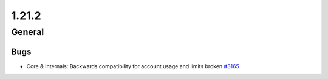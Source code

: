 ======
1.21.2
======

-------
General
-------

****
Bugs
****

- Core & Internals: Backwards compatibility for account usage and limits broken `#3165 <https://github.com/rucio/rucio/issues/3165>`_
